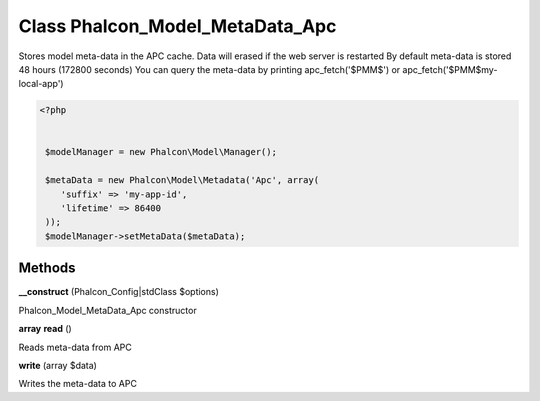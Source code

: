 Class **Phalcon_Model_MetaData_Apc**
====================================

Stores model meta-data in the APC cache. Data will erased if the web server is restarted   By default meta-data is stored 48 hours (172800 seconds)   You can query the meta-data by printing apc_fetch('$PMM$') or apc_fetch('$PMM$my-local-app')  

.. code-block:: php

    <?php

    
     $modelManager = new Phalcon\Model\Manager();
    
     $metaData = new Phalcon\Model\Metadata('Apc', array(
        'suffix' => 'my-app-id',
        'lifetime' => 86400
     ));
     $modelManager->setMetaData($metaData);

Methods
---------

**__construct** (Phalcon_Config|stdClass $options)

Phalcon_Model_MetaData_Apc constructor

**array** **read** ()

Reads meta-data from APC

**write** (array $data)

Writes the meta-data to APC

